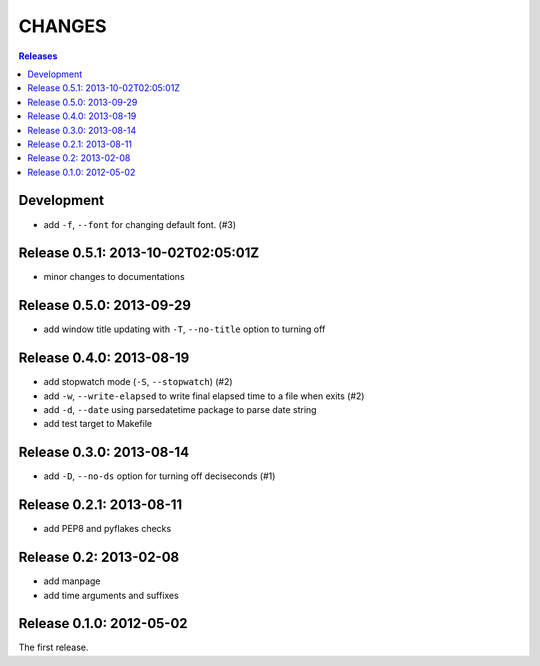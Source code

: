 =======
CHANGES
=======

.. contents:: **Releases**
  :local:


Development
===========

+ add ``-f``, ``--font`` for changing default font. (#3)


Release 0.5.1: 2013-10-02T02:05:01Z
===================================

* minor changes to documentations


Release 0.5.0: 2013-09-29
=========================

+ add window title updating with ``-T``, ``--no-title`` option to turning off


Release 0.4.0: 2013-08-19
=========================

+ add stopwatch mode (``-S``, ``--stopwatch``) (#2)
+ add ``-w``, ``--write-elapsed`` to write final elapsed time to a file when exits (#2)
+ add ``-d``, ``--date`` using parsedatetime package to parse date string
+ add test target to Makefile


Release 0.3.0: 2013-08-14
=========================

+ add ``-D``, ``--no-ds`` option for turning off deciseconds (#1)


Release 0.2.1: 2013-08-11
=========================

+ add PEP8 and pyflakes checks


Release 0.2: 2013-02-08
=======================

+ add manpage
+ add time arguments and suffixes


Release 0.1.0: 2012-05-02
=========================

The first release.

